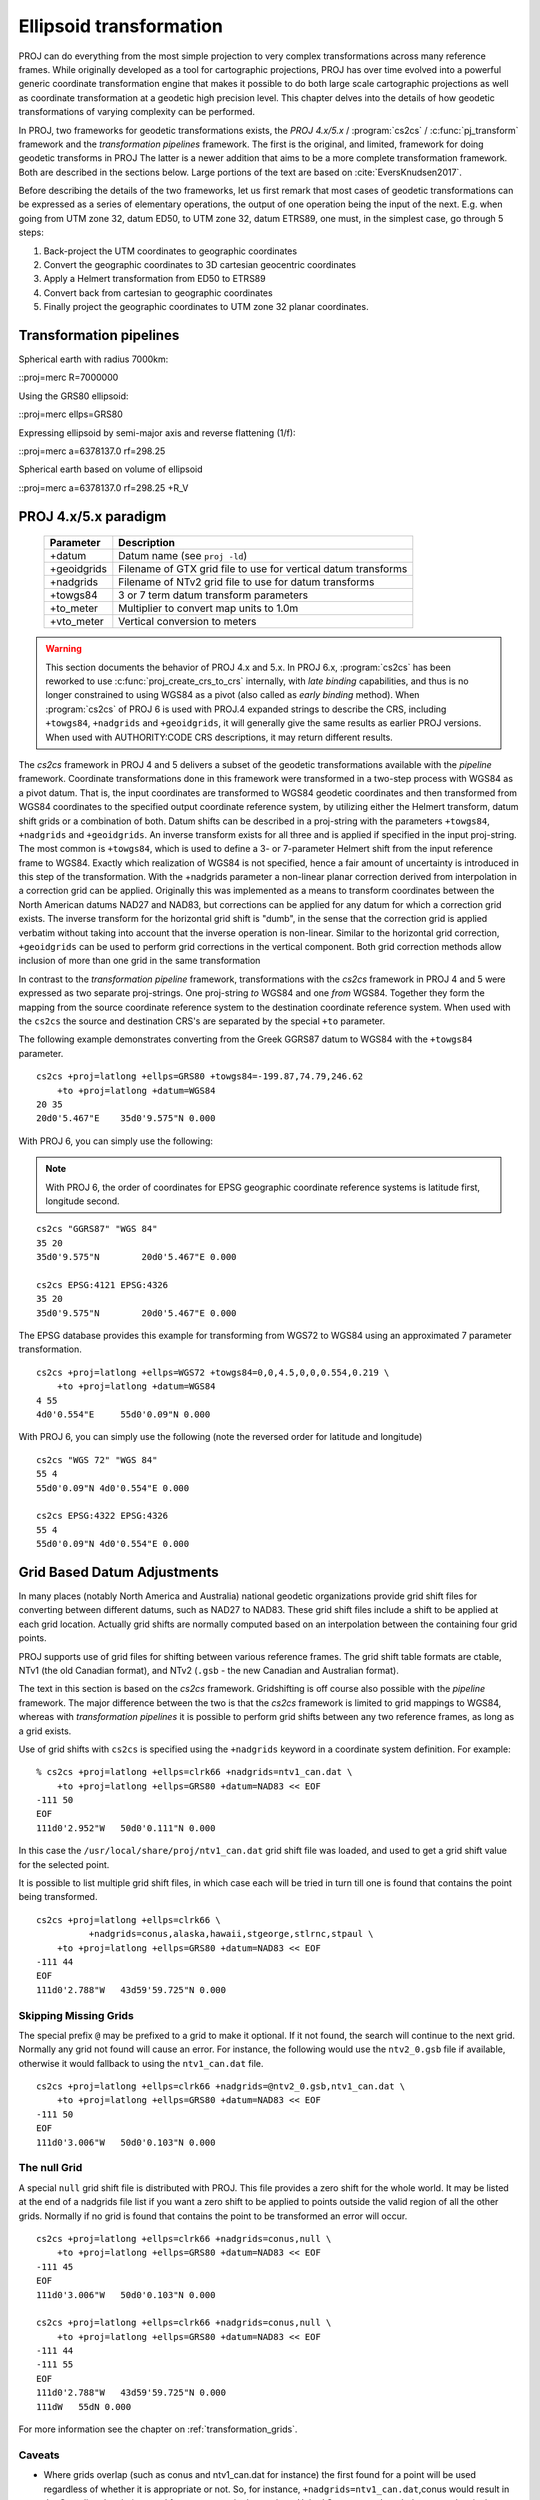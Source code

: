 .. _transformation:

================================================================================
Ellipsoid  transformation
================================================================================

PROJ can do everything from the most simple projection to very complex
transformations across many reference frames. While originally developed as a
tool for cartographic projections, PROJ has over time evolved into a powerful
generic coordinate transformation engine that makes it possible to do both
large scale cartographic projections as well as coordinate transformation at a
geodetic high precision level. This chapter delves into the details of how
geodetic transformations of varying complexity can be performed.

In PROJ, two frameworks for geodetic transformations exists, the
*PROJ 4.x/5.x* / :program:`cs2cs` / :c:func:`pj_transform`
framework and the *transformation pipelines* framework. The first is the original,
and limited, framework for doing geodetic transforms in PROJ The latter is a
newer addition that aims to be a more complete transformation framework. Both are
described in the sections below. Large portions of the text are based on
:cite:`EversKnudsen2017`.

Before describing the details of the two frameworks, let us first remark that
most cases of geodetic transformations can be expressed as a series of elementary
operations, the output of one operation being the input of the next. E.g. when
going from UTM zone 32, datum ED50, to UTM zone 32, datum ETRS89, one must, in the
simplest case, go through 5 steps:

1. Back-project the UTM coordinates to geographic coordinates
2. Convert the geographic coordinates to 3D cartesian geocentric coordinates
3. Apply a Helmert transformation from ED50 to ETRS89
4. Convert back from cartesian to geographic coordinates
5. Finally project the geographic coordinates to UTM zone 32 planar coordinates.


Transformation pipelines
+++++++++++++++++++++++++++++++++++++++++++++++++++++++++++++++++++++++++++++++
Spherical earth with radius 7000km:

::proj=merc R=7000000

Using the GRS80 ellipsoid:

::proj=merc ellps=GRS80

Expressing ellipsoid by semi-major axis and reverse flattening (1/f):

::proj=merc a=6378137.0 rf=298.25

Spherical earth based on volume of ellipsoid

::proj=merc a=6378137.0 rf=298.25 +R_V

PROJ 4.x/5.x paradigm
+++++++++++++++++++++++++++++++++++++++++++++++++++++++++++++++++++++++++++++++
.. _cs2cs_specific_options:

    ============   ==============================================================
    Parameter      Description
    ============   ==============================================================
    +datum         Datum name (see ``proj -ld``)
    +geoidgrids    Filename of GTX grid file to use for vertical datum transforms
    +nadgrids      Filename of NTv2 grid file to use for datum transforms
    +towgs84       3 or 7 term datum transform parameters
    +to_meter      Multiplier to convert map units to 1.0m
    +vto_meter     Vertical conversion to meters
    ============   ==============================================================

.. warning::
    This section documents the behavior of PROJ 4.x and 5.x. In PROJ 6.x,
    :program:`cs2cs` has been reworked to use :c:func:`proj_create_crs_to_crs` internally,
    with *late binding* capabilities, and thus is no longer constrained to using
    WGS84 as a pivot (also called as *early binding* method).
    When :program:`cs2cs` of PROJ 6 is used with PROJ.4 expanded strings to describe the CRS,
    including ``+towgs84``, ``+nadgrids`` and ``+geoidgrids``, it will generally give
    the same results as earlier PROJ versions. When used with AUTHORITY:CODE
    CRS descriptions, it may return different results.

The *cs2cs* framework in PROJ 4 and 5 delivers a subset of the geodetic transformations available
with the *pipeline* framework. Coordinate transformations done in this framework
were transformed in a two-step process with WGS84 as a pivot datum. That is, the
input coordinates are transformed to WGS84 geodetic coordinates and then transformed
from WGS84 coordinates to the specified output coordinate reference system, by
utilizing either the Helmert transform, datum shift grids or a combination of both.
Datum shifts can be described in a proj-string with the parameters ``+towgs84``,
``+nadgrids`` and ``+geoidgrids``.
An inverse transform exists for all three and is applied if
specified in the input proj-string. The most common is ``+towgs84``, which is used to
define a 3- or 7-parameter Helmert shift from the input reference frame to WGS84.
Exactly which realization of WGS84 is not specified, hence a fair amount of
uncertainty is introduced in this step of the transformation. With the +nadgrids
parameter a non-linear planar correction derived from interpolation in a
correction grid can be applied. Originally this was implemented as a means to
transform coordinates between the North American datums NAD27 and NAD83, but
corrections can be applied for any datum for which a correction grid exists. The
inverse transform for the horizontal grid shift is "dumb", in the sense that the
correction grid is applied verbatim without taking into account that the inverse
operation is non-linear. Similar to the horizontal grid correction, ``+geoidgrids``
can be used to perform grid corrections in the vertical component.
Both grid correction methods allow inclusion of more than one grid in the same
transformation

In contrast to the *transformation pipeline* framework, transformations with the
*cs2cs* framework in PROJ 4 and 5 were expressed as two separate proj-strings. One proj-string *to*
WGS84 and one *from* WGS84. Together they form the mapping from the source
coordinate reference system to the destination coordinate reference system.
When used with the ``cs2cs`` the source and destination CRS's are separated by the
special ``+to`` parameter.

The following example demonstrates converting from the Greek GGRS87 datum
to WGS84 with the ``+towgs84`` parameter.

::

    cs2cs +proj=latlong +ellps=GRS80 +towgs84=-199.87,74.79,246.62
        +to +proj=latlong +datum=WGS84
    20 35
    20d0'5.467"E    35d0'9.575"N 0.000

With PROJ 6, you can simply use the following:

.. note:: With PROJ 6, the order of coordinates for EPSG geographic coordinate
          reference systems is latitude first, longitude second.

::

    cs2cs "GGRS87" "WGS 84"
    35 20
    35d0'9.575"N	20d0'5.467"E 0.000

    cs2cs EPSG:4121 EPSG:4326
    35 20
    35d0'9.575"N	20d0'5.467"E 0.000

The EPSG database provides this example for transforming from WGS72 to WGS84
using an approximated 7 parameter transformation.

::

    cs2cs +proj=latlong +ellps=WGS72 +towgs84=0,0,4.5,0,0,0.554,0.219 \
        +to +proj=latlong +datum=WGS84
    4 55
    4d0'0.554"E     55d0'0.09"N 0.000

With PROJ 6, you can simply use the following (note the reversed order for
latitude and longitude)

::

    cs2cs "WGS 72" "WGS 84"
    55 4
    55d0'0.09"N	4d0'0.554"E 0.000

    cs2cs EPSG:4322 EPSG:4326
    55 4
    55d0'0.09"N	4d0'0.554"E 0.000


Grid Based Datum Adjustments
+++++++++++++++++++++++++++++++++++++++++++++++++++++++++++++++++++++++++++++++

In many places (notably North America and Australia) national geodetic
organizations provide grid shift files for converting between different datums,
such as NAD27 to NAD83.  These grid shift files include a shift to be applied
at each grid location. Actually grid shifts are normally computed based on an
interpolation between the containing four grid points.

PROJ supports use of grid files for shifting between various reference frames.
The grid shift table formats are ctable, NTv1 (the old Canadian format), and NTv2 (``.gsb`` - the new
Canadian and Australian format).

The text in this section is based on the *cs2cs* framework. Gridshifting is off
course also possible with the *pipeline* framework. The major difference between the
two is that the *cs2cs* framework is limited to grid mappings to WGS84, whereas with
*transformation pipelines* it is possible to perform grid shifts between any two
reference frames, as long as a grid exists.

Use of grid shifts with ``cs2cs`` is specified using the ``+nadgrids``
keyword in a coordinate system definition. For example:

::

    % cs2cs +proj=latlong +ellps=clrk66 +nadgrids=ntv1_can.dat \
        +to +proj=latlong +ellps=GRS80 +datum=NAD83 << EOF
    -111 50
    EOF
    111d0'2.952"W   50d0'0.111"N 0.000

In this case the ``/usr/local/share/proj/ntv1_can.dat`` grid shift file was
loaded, and used to get a grid shift value for the selected point.

It is possible to list multiple grid shift files, in which case each will be
tried in turn till one is found that contains the point being transformed.

::

    cs2cs +proj=latlong +ellps=clrk66 \
              +nadgrids=conus,alaska,hawaii,stgeorge,stlrnc,stpaul \
        +to +proj=latlong +ellps=GRS80 +datum=NAD83 << EOF
    -111 44
    EOF
    111d0'2.788"W   43d59'59.725"N 0.000


Skipping Missing Grids
................................................................................

The special prefix ``@`` may be prefixed to a grid to make it optional.  If it
not found, the search will continue to the next grid.  Normally any grid not
found will cause an error.  For instance, the following would use the
``ntv2_0.gsb`` file if available, otherwise it would
fallback to using the ``ntv1_can.dat`` file.

::

    cs2cs +proj=latlong +ellps=clrk66 +nadgrids=@ntv2_0.gsb,ntv1_can.dat \
        +to +proj=latlong +ellps=GRS80 +datum=NAD83 << EOF
    -111 50
    EOF
    111d0'3.006"W   50d0'0.103"N 0.000

The null Grid
................................................................................

A special ``null`` grid shift file is distributed with PROJ.
This file provides a zero shift for the whole world.  It may be
listed at the end of a nadgrids file list if you want a zero shift to be
applied to points outside the valid region of all the other grids.  Normally if
no grid is found that contains the point to be transformed an error will occur.

::

    cs2cs +proj=latlong +ellps=clrk66 +nadgrids=conus,null \
        +to +proj=latlong +ellps=GRS80 +datum=NAD83 << EOF
    -111 45
    EOF
    111d0'3.006"W   50d0'0.103"N 0.000

    cs2cs +proj=latlong +ellps=clrk66 +nadgrids=conus,null \
        +to +proj=latlong +ellps=GRS80 +datum=NAD83 << EOF
    -111 44
    -111 55
    EOF
    111d0'2.788"W   43d59'59.725"N 0.000
    111dW   55dN 0.000

For more information see the chapter on :ref:`transformation_grids`.

Caveats
................................................................................

* Where grids overlap (such as conus and ntv1_can.dat for instance) the first
  found for a point will be used regardless of whether it is appropriate or
  not.  So, for instance, ``+nadgrids=ntv1_can.dat``,conus would result in
  the Canadian data being used for some areas in the northern United States
  even though the conus data is the approved data to use for the area.
  Careful selection of files and file order is necessary.  In some cases
  border spanning datasets may need to be pre-segmented into Canadian and
  American points so they can be properly grid shifted
* Additional detail on the grid shift being applied can be found by setting
  the PROJ_DEBUG environment variable to a value.  This will result in output
  to stderr on what grid is used to shift points, the bounds of the various
  grids loaded and so forth